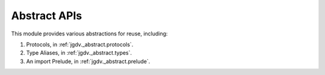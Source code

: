 .. -*- mode: ReST -*-

.. _abstract:

=============
Abstract APIs
=============

.. contents:: Contents

This module provides various abstractions for reuse, including:

1. Protocols, in :ref:`jgdv._abstract.protocols`.
2. Type Aliases, in :ref:`jgdv._abstract.types`.
3. An import Prelude, in :ref:`jgdv._abstract.prelude`.
   
